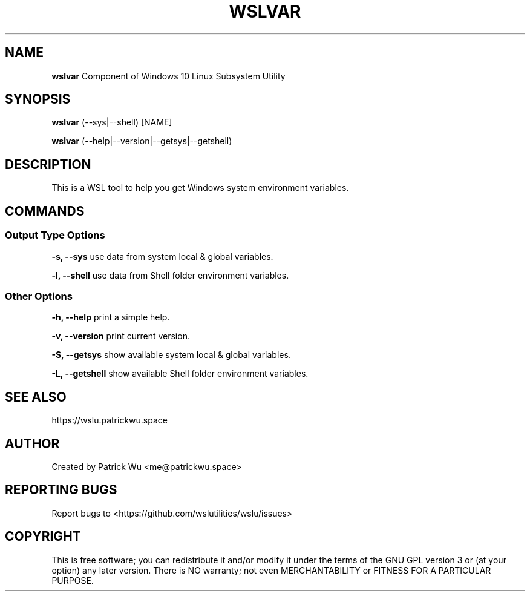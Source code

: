 .TH "WSLVAR" "1" "DATEPLACEHOLDER" "VERSIONPLACEHOLDER" "WSL Utilities"

.SH NAME
.B wslvar
Component of Windows 10 Linux Subsystem Utility
.SH SYNOPSIS
.B wslvar
(--sys|--shell) [NAME]
.PP
.B wslvar
(--help|--version|--getsys|--getshell)
.fi
.SH DESCRIPTION
This is a WSL tool to help you get Windows system environment variables.
.SH COMMANDS
.SS "Output Type Options"
.B -s, --sys
use data from system local & global variables.
.P
.B -l, --shell
use data from Shell folder environment variables.
.SS "Other Options"
.B -h, --help
print a simple help.
.P
.B -v, --version
print current version.
.P
.B -S, --getsys
show available system local & global variables.
.P
.B -L, --getshell
show available Shell folder environment variables.
.SH SEE ALSO
https://wslu.patrickwu.space
.SH AUTHOR
Created by Patrick Wu <me@patrickwu.space>
.SH REPORTING BUGS
Report bugs to <https://github.com/wslutilities/wslu/issues>
.SH COPYRIGHT
This is free software; you can redistribute it and/or modify it under
the terms of the GNU GPL version 3 or (at your option) any later
version.
There is NO warranty; not even MERCHANTABILITY or FITNESS FOR A
PARTICULAR PURPOSE.
